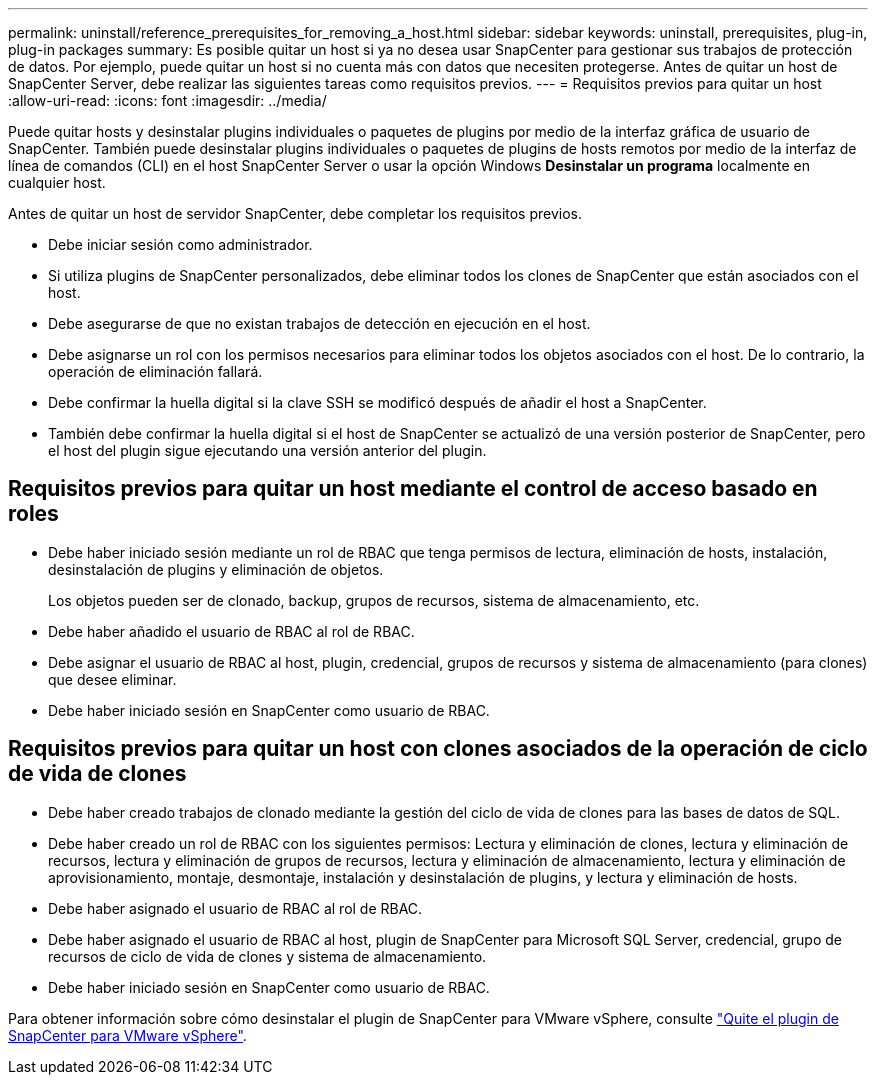 ---
permalink: uninstall/reference_prerequisites_for_removing_a_host.html 
sidebar: sidebar 
keywords: uninstall, prerequisites, plug-in, plug-in packages 
summary: Es posible quitar un host si ya no desea usar SnapCenter para gestionar sus trabajos de protección de datos. Por ejemplo, puede quitar un host si no cuenta más con datos que necesiten protegerse. Antes de quitar un host de SnapCenter Server, debe realizar las siguientes tareas como requisitos previos. 
---
= Requisitos previos para quitar un host
:allow-uri-read: 
:icons: font
:imagesdir: ../media/


[role="lead"]
Puede quitar hosts y desinstalar plugins individuales o paquetes de plugins por medio de la interfaz gráfica de usuario de SnapCenter. También puede desinstalar plugins individuales o paquetes de plugins de hosts remotos por medio de la interfaz de línea de comandos (CLI) en el host SnapCenter Server o usar la opción Windows *Desinstalar un programa* localmente en cualquier host.

Antes de quitar un host de servidor SnapCenter, debe completar los requisitos previos.

* Debe iniciar sesión como administrador.
* Si utiliza plugins de SnapCenter personalizados, debe eliminar todos los clones de SnapCenter que están asociados con el host.
* Debe asegurarse de que no existan trabajos de detección en ejecución en el host.
* Debe asignarse un rol con los permisos necesarios para eliminar todos los objetos asociados con el host. De lo contrario, la operación de eliminación fallará.
* Debe confirmar la huella digital si la clave SSH se modificó después de añadir el host a SnapCenter.
* También debe confirmar la huella digital si el host de SnapCenter se actualizó de una versión posterior de SnapCenter, pero el host del plugin sigue ejecutando una versión anterior del plugin.




== Requisitos previos para quitar un host mediante el control de acceso basado en roles

* Debe haber iniciado sesión mediante un rol de RBAC que tenga permisos de lectura, eliminación de hosts, instalación, desinstalación de plugins y eliminación de objetos.
+
Los objetos pueden ser de clonado, backup, grupos de recursos, sistema de almacenamiento, etc.

* Debe haber añadido el usuario de RBAC al rol de RBAC.
* Debe asignar el usuario de RBAC al host, plugin, credencial, grupos de recursos y sistema de almacenamiento (para clones) que desee eliminar.
* Debe haber iniciado sesión en SnapCenter como usuario de RBAC.




== Requisitos previos para quitar un host con clones asociados de la operación de ciclo de vida de clones

* Debe haber creado trabajos de clonado mediante la gestión del ciclo de vida de clones para las bases de datos de SQL.
* Debe haber creado un rol de RBAC con los siguientes permisos: Lectura y eliminación de clones, lectura y eliminación de recursos, lectura y eliminación de grupos de recursos, lectura y eliminación de almacenamiento, lectura y eliminación de aprovisionamiento, montaje, desmontaje, instalación y desinstalación de plugins, y lectura y eliminación de hosts.
* Debe haber asignado el usuario de RBAC al rol de RBAC.
* Debe haber asignado el usuario de RBAC al host, plugin de SnapCenter para Microsoft SQL Server, credencial, grupo de recursos de ciclo de vida de clones y sistema de almacenamiento.
* Debe haber iniciado sesión en SnapCenter como usuario de RBAC.


Para obtener información sobre cómo desinstalar el plugin de SnapCenter para VMware vSphere, consulte https://docs.netapp.com/us-en/sc-plugin-vmware-vsphere/scpivs44_remove_plugin.html["Quite el plugin de SnapCenter para VMware vSphere"^].
